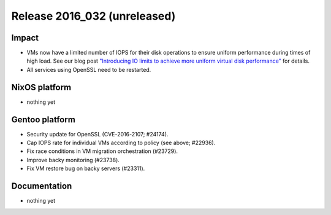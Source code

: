 .. XXX update on release :Publish Date: YYYY-MM-DD

Release 2016_032 (unreleased)
-----------------------------

Impact
^^^^^^

* VMs now have a limited number of IOPS for their disk operations to ensure
  uniform performance during times of high load. See our blog post
  `"Introducing IO limits to achieve more uniform virtual disk performance"
  <https://blog.flyingcircus.io/2016/10/13/introducing-io-limits-to-achieve-more-
  uniform-virtual-disk-performance/>`_ for details.
* All services using OpenSSL need to be restarted.


NixOS platform
^^^^^^^^^^^^^^

* nothing yet


Gentoo platform
^^^^^^^^^^^^^^^

* Security update for OpenSSL (CVE-2016-2107; #24174).
* Cap IOPS rate for individual VMs according to policy (see above; #22936).
* Fix race conditions in VM migration orchestration (#23729).
* Improve backy monitoring (#23738).
* Fix VM restore bug on backy servers (#23311).


Documentation
^^^^^^^^^^^^^

* nothing yet


.. vim: set spell spelllang=en:
